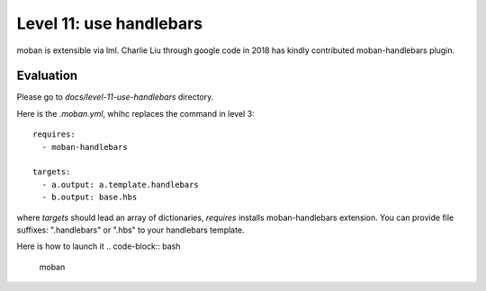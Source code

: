 Level 11: use handlebars
================================================================================

moban is extensible via lml. Charlie Liu through google code in 2018 has
kindly contributed moban-handlebars plugin.


Evaluation
--------------------------------------------------------------------------------

Please go to `docs/level-11-use-handlebars` directory.


Here is the `.moban.yml`, whihc replaces the command in level 3::

   requires:
     - moban-handlebars
   
   targets:
     - a.output: a.template.handlebars
     - b.output: base.hbs


where `targets` should lead an array of dictionaries, `requires` installs
moban-handlebars extension. You can provide file suffixes: ".handlebars"
or ".hbs" to your handlebars template.

Here is how to launch it
.. code-block:: bash

    moban
